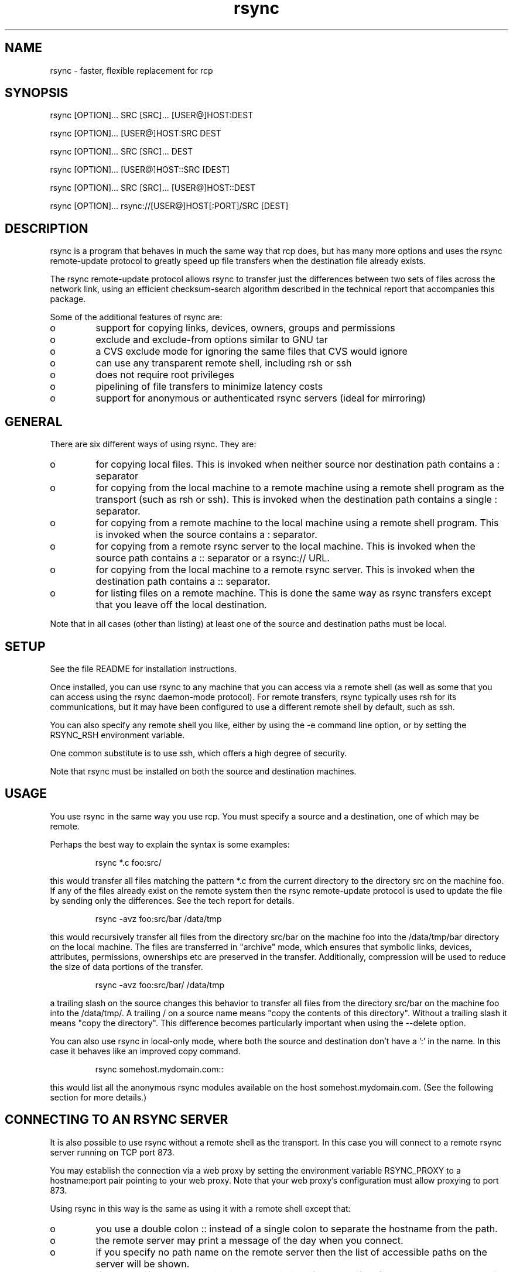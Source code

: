 .TH "rsync" "1" "25 Jan 2002" "" "" 
.SH "NAME" 
rsync \- faster, flexible replacement for rcp
.SH "SYNOPSIS" 
.PP 
rsync [OPTION]\&.\&.\&. SRC [SRC]\&.\&.\&. [USER@]HOST:DEST
.PP 
rsync [OPTION]\&.\&.\&. [USER@]HOST:SRC DEST
.PP 
rsync [OPTION]\&.\&.\&. SRC [SRC]\&.\&.\&. DEST
.PP 
rsync [OPTION]\&.\&.\&. [USER@]HOST::SRC [DEST]
.PP 
rsync [OPTION]\&.\&.\&. SRC [SRC]\&.\&.\&. [USER@]HOST::DEST
.PP 
rsync [OPTION]\&.\&.\&. rsync://[USER@]HOST[:PORT]/SRC [DEST]
.PP 
.SH "DESCRIPTION" 
.PP 
rsync is a program that behaves in much the same way that rcp does,
but has many more options and uses the rsync remote-update protocol to
greatly speed up file transfers when the destination file already
exists\&.
.PP 
The rsync remote-update protocol allows rsync to transfer just the
differences between two sets of files across the network link, using
an efficient checksum-search algorithm described in the technical
report that accompanies this package\&.
.PP 
Some of the additional features of rsync are:
.PP 
.IP o 
support for copying links, devices, owners, groups and permissions
.IP o 
exclude and exclude-from options similar to GNU tar
.IP o 
a CVS exclude mode for ignoring the same files that CVS would ignore
.IP o 
can use any transparent remote shell, including rsh or ssh
.IP o 
does not require root privileges
.IP o 
pipelining of file transfers to minimize latency costs
.IP o 
support for anonymous or authenticated rsync servers (ideal for
mirroring)
.PP 
.SH "GENERAL" 
.PP 
There are six different ways of using rsync\&. They are:
.PP 
.IP o 
for copying local files\&. This is invoked when neither
source nor destination path contains a : separator
.IP 
.IP o 
for copying from the local machine to a remote machine using
a remote shell program as the transport (such as rsh or
ssh)\&. This is invoked when the destination path contains a
single : separator\&.
.IP 
.IP o 
for copying from a remote machine to the local machine
using a remote shell program\&. This is invoked when the source
contains a : separator\&.
.IP 
.IP o 
for copying from a remote rsync server to the local
machine\&. This is invoked when the source path contains a ::
separator or a rsync:// URL\&.
.IP 
.IP o 
for copying from the local machine to a remote rsync
server\&. This is invoked when the destination path contains a ::
separator\&. 
.IP 
.IP o 
for listing files on a remote machine\&. This is done the
same way as rsync transfers except that you leave off the
local destination\&.  
.PP 
Note that in all cases (other than listing) at least one of the source
and destination paths must be local\&.
.PP 
.SH "SETUP" 
.PP 
See the file README for installation instructions\&.
.PP 
Once installed, you can use rsync to any machine that you can access via
a remote shell (as well as some that you can access using the rsync
daemon-mode protocol)\&.  For remote transfers, rsync typically uses rsh
for its communications, but it may have been configured to use a
different remote shell by default, such as ssh\&.
.PP 
You can also specify any remote shell you like, either by using the -e
command line option, or by setting the RSYNC_RSH environment variable\&.
.PP 
One common substitute is to use ssh, which offers a high degree of
security\&.
.PP 
Note that rsync must be installed on both the source and destination
machines\&. 
.PP 
.SH "USAGE" 
.PP 
You use rsync in the same way you use rcp\&. You must specify a source
and a destination, one of which may be remote\&.
.PP 
Perhaps the best way to explain the syntax is some examples:
.PP 
.RS 
rsync *\&.c foo:src/
.RE 
.PP 
this would transfer all files matching the pattern *\&.c from the
current directory to the directory src on the machine foo\&. If any of
the files already exist on the remote system then the rsync
remote-update protocol is used to update the file by sending only the
differences\&. See the tech report for details\&.
.PP 
.RS 
rsync -avz foo:src/bar /data/tmp
.RE 
.PP 
this would recursively transfer all files from the directory src/bar on the
machine foo into the /data/tmp/bar directory on the local machine\&. The
files are transferred in "archive" mode, which ensures that symbolic
links, devices, attributes, permissions, ownerships etc are preserved
in the transfer\&.  Additionally, compression will be used to reduce the
size of data portions of the transfer\&.
.PP 
.RS 
rsync -avz foo:src/bar/ /data/tmp
.RE 
.PP 
a trailing slash on the source changes this behavior to transfer
all files from the directory src/bar on the machine foo into the
/data/tmp/\&.  A trailing / on a source name means "copy the
contents of this directory"\&.  Without a trailing slash it means "copy
the directory"\&. This difference becomes particularly important when
using the --delete option\&.
.PP 
You can also use rsync in local-only mode, where both the source and
destination don\&'t have a \&':\&' in the name\&. In this case it behaves like
an improved copy command\&.
.PP 
.RS 
rsync somehost\&.mydomain\&.com::
.RE 
.PP 
this would list all the anonymous rsync modules available on the host
somehost\&.mydomain\&.com\&.  (See the following section for more details\&.)
.PP 
.SH "CONNECTING TO AN RSYNC SERVER" 
.PP 
It is also possible to use rsync without a remote shell as the
transport\&. In this case you will connect to a remote rsync server
running on TCP port 873\&. 
.PP 
You may establish the connection via a web proxy by setting the
environment variable RSYNC_PROXY to a hostname:port pair pointing to
your web proxy\&.  Note that your web proxy\&'s configuration must allow
proxying to port 873\&.
.PP 
Using rsync in this way is the same as using it with a remote shell except
that:
.PP 
.IP o 
you use a double colon :: instead of a single colon to
separate the hostname from the path\&. 
.IP 
.IP o 
the remote server may print a message of the day when you
connect\&.
.IP 
.IP o 
if you specify no path name on the remote server then the
list of accessible paths on the server will be shown\&.
.IP 
.IP o 
if you specify no local destination then a listing of the
specified files on the remote server is provided\&.
.PP 
Some paths on the remote server may require authentication\&. If so then
you will receive a password prompt when you connect\&. You can avoid the
password prompt by setting the environment variable RSYNC_PASSWORD to
the password you want to use or using the --password-file option\&. This
may be useful when scripting rsync\&.
.PP 
WARNING: On some systems environment variables are visible to all
users\&. On those systems using --password-file is recommended\&.
.PP 
.SH "RUNNING AN RSYNC SERVER" 
.PP 
An rsync server is configured using a config file which by default is
called /etc/rsyncd\&.conf\&. Please see the rsyncd\&.conf(5) man page for more
information\&. 
.PP 
.SH "EXAMPLES" 
.PP 
Here are some examples of how I use rsync\&.
.PP 
To backup my wife\&'s home directory, which consists of large MS Word
files and mail folders, I use a cron job that runs
.PP 
.RS 
rsync -Cavz \&. arvidsjaur:backup
.RE 
.PP 
each night over a PPP link to a duplicate directory on my machine
"arvidsjaur"\&.
.PP 
To synchronize my samba source trees I use the following Makefile
targets:
.PP 
.RS 
get:
.br 
rsync -avuzb --exclude \&'*~\&' samba:samba/ \&.
.PP 
put:
.br 
rsync -Cavuzb \&. samba:samba/
.PP 
sync: get put
.RE 
.PP 
this allows me to sync with a CVS directory at the other end of the
link\&. I then do cvs operations on the remote machine, which saves a
lot of time as the remote cvs protocol isn\&'t very efficient\&.
.PP 
I mirror a directory between my "old" and "new" ftp sites with the
command
.PP 
.RS 
rsync -az -e ssh --delete ~ftp/pub/samba/ nimbus:"~ftp/pub/tridge/samba"
.RE 
.PP 
this is launched from cron every few hours\&.
.PP 
.SH "OPTIONS SUMMARY" 
.PP 
Here is a short summary of the options available in rsync\&. Please refer
to the detailed description below for a complete description\&.
.PP 

.nf 
 

 -v, --verbose               increase verbosity
 -q, --quiet                 decrease verbosity
 -c, --checksum              always checksum
 -a, --archive               archive mode
 -r, --recursive             recurse into directories
 -R, --relative              use relative path names
 -b, --backup                make backups (default ~ suffix)
     --backup-dir            make backups into this directory
     --suffix=SUFFIX         define backup suffix
 -u, --update                update only (don\&'t overwrite newer files)
 -l, --links                 copy symlinks as symlinks
 -L, --copy-links            copy the referent of symlinks
     --copy-unsafe-links     copy links outside the source tree
     --safe-links            ignore links outside the destination tree
 -H, --hard-links            preserve hard links
 -p, --perms                 preserve permissions
 -o, --owner                 preserve owner (root only)
 -g, --group                 preserve group
 -D, --devices               preserve devices (root only)
 -t, --times                 preserve times
 -S, --sparse                handle sparse files efficiently
 -n, --dry-run               show what would have been transferred
 -W, --whole-file            copy whole files, no incremental checks
     --no-whole-file         turn off --whole-file
 -x, --one-file-system       don\&'t cross filesystem boundaries
 -B, --block-size=SIZE       checksum blocking size (default 700)
 -e, --rsh=COMMAND           specify the remote shell to use
     --rsync-path=PATH       specify path to rsync on the remote machine
 -C, --cvs-exclude           auto ignore files in the same way CVS does
     --existing              only update files that already exist
     --ignore-existing       ignore files that already exist on the receiving side
     --delete                delete files that don\&'t exist on the sending side
     --delete-excluded       also delete excluded files on the receiving side
     --delete-after          delete after transferring, not before
     --ignore-errors         delete even if there are IO errors
     --max-delete=NUM        don\&'t delete more than NUM files
     --partial               keep partially transferred files
     --force                 force deletion of directories even if not empty
     --numeric-ids           don\&'t map uid/gid values by user/group name
     --timeout=TIME          set IO timeout in seconds
 -I, --ignore-times          don\&'t exclude files that match length and time
     --size-only             only use file size when determining if a file should be transferred
     --modify-window=NUM     Timestamp window (seconds) for file match (default=0)
 -T  --temp-dir=DIR          create temporary files in directory DIR
     --compare-dest=DIR      also compare destination files relative to DIR
 -P                          equivalent to --partial --progress
 -z, --compress              compress file data
     --exclude=PATTERN       exclude files matching PATTERN
     --exclude-from=FILE     exclude patterns listed in FILE
     --include=PATTERN       don\&'t exclude files matching PATTERN
     --include-from=FILE     don\&'t exclude patterns listed in FILE
     --version               print version number
     --daemon                run as a rsync daemon
     --no-detach             do not detach from the parent
     --address=ADDRESS       bind to the specified address
     --config=FILE           specify alternate rsyncd\&.conf file
     --port=PORT             specify alternate rsyncd port number
     --blocking-io           use blocking IO for the remote shell
     --no-blocking-io        turn off --blocking-io
     --stats                 give some file transfer stats
     --progress              show progress during transfer
     --log-format=FORMAT     log file transfers using specified format
     --password-file=FILE    get password from FILE
     --bwlimit=KBPS          limit I/O bandwidth, KBytes per second
     --read-batch=PREFIX     read batch fileset starting with PREFIX
     --write-batch=PREFIX    write batch fileset starting with PREFIX
 -h, --help                  show this help screen



.fi 
 

.PP 
.SH "OPTIONS" 
.PP 
rsync uses the GNU long options package\&. Many of the command line
options have two variants, one short and one long\&.  These are shown
below, separated by commas\&. Some options only have a long variant\&.
The \&'=\&' for options that take a parameter is optional; whitespace
can be used instead\&.
.PP 
.IP "\fB-h, --help\fP" 
Print a short help page describing the options
available in rsync
.IP 
.IP "\fB--version\fP" 
print the rsync version number and exit
.IP 
.IP "\fB-v, --verbose\fP" 
This option increases the amount of information you
are given during the transfer\&.  By default, rsync works silently\&. A
single -v will give you information about what files are being
transferred and a brief summary at the end\&. Two -v flags will give you
information on what files are being skipped and slightly more
information at the end\&. More than two -v flags should only be used if
you are debugging rsync\&.
.IP 
.IP "\fB-q, --quiet\fP" 
This option decreases the amount of information you
are given during the transfer, notably suppressing information messages
from the remote server\&. This flag is useful when invoking rsync from
cron\&.
.IP 
.IP "\fB-I, --ignore-times\fP" 
Normally rsync will skip any files that are
already the same length and have the same time-stamp\&. This option turns
off this behavior\&.
.IP 
.IP "\fB--size-only\fP" 
Normally rsync will skip any files that are
already the same length and have the same time-stamp\&. With the
--size-only option files will be skipped if they have the same size,
regardless of timestamp\&. This is useful when starting to use rsync
after using another mirroring system which may not preserve timestamps
exactly\&.
.IP 
.IP "\fB--modify-window\fP" 
When comparing two timestamps rsync treats
the timestamps as being equal if they are within the value of
modify_window\&. This is normally zero, but you may find it useful to
set this to a larger value in some situations\&. In particular, when
transferring to/from FAT filesystems which cannot represent times with
a 1 second resolution this option is useful\&.
.IP 
.IP "\fB-c, --checksum\fP" 
This forces the sender to checksum all files using
a 128-bit MD4 checksum before transfer\&. The checksum is then
explicitly checked on the receiver and any files of the same name
which already exist and have the same checksum and size on the
receiver are skipped\&.  This option can be quite slow\&.
.IP 
.IP "\fB-a, --archive\fP" 
This is equivalent to -rlptgoD\&. It is a quick
way of saying you want recursion and want to preserve almost
everything\&.  
.IP 
Note however that \fB-a\fP \fBdoes not preserve hardlinks\fP, because
finding multiply-linked files is expensive\&.  You must separately
specify \fB-H\fP\&.
.IP 
.IP "\fB-r, --recursive\fP" 
This tells rsync to copy directories
recursively\&. If you don\&'t specify this then rsync won\&'t copy
directories at all\&.
.IP 
.IP "\fB-R, --relative\fP" 
Use relative paths\&. This means that the full path
names specified on the command line are sent to the server rather than
just the last parts of the filenames\&. This is particularly useful when
you want to send several different directories at the same time\&. For
example, if you used the command
.IP 

.nf 
 
rsync foo/bar/foo\&.c remote:/tmp/
.fi 
 

.IP 
then this would create a file called foo\&.c in /tmp/ on the remote
machine\&. If instead you used
.IP 

.nf 
 
rsync -R foo/bar/foo\&.c remote:/tmp/
.fi 
 

.IP 
then a file called /tmp/foo/bar/foo\&.c would be created on the remote
machine\&. The full path name is preserved\&.
.IP 
.IP "\fB-b, --backup\fP" 
With this option preexisting destination files are
renamed with a ~ extension as each file is transferred\&.  You can
control the backup suffix using the --suffix option\&.
.IP 
.IP "\fB--backup-dir=DIR\fP" 
In combination with the --backup option, this
tells rsync to store all backups in the specified directory\&. This is
very useful for incremental backups\&.  You can additionally
specify a backup suffix using the --suffix option
(otherwise the files backed up in the specified directory
will keep their original filenames)\&.
.IP 
.IP "\fB--suffix=SUFFIX\fP" 
This option allows you to override the default
backup suffix used with the -b option\&. The default is a ~\&.
If --backup-dir and --suffix are both specified,
the SUFFIX is appended to the filename even in the backup directory\&.
.IP 
.IP "\fB-u, --update\fP" 
This forces rsync to skip any files for which the
destination file already exists and has a date later than the source
file\&.
.IP 
.IP "\fB-l, --links\fP" 
When symlinks are encountered, recreate the
symlink on the destination\&.
.IP 
.IP "\fB-L, --copy-links\fP" 
When symlinks are encountered, the file that
they point to is copied, rather than the symlink\&.
.IP 
.IP "\fB--copy-unsafe-links\fP" 
This tells rsync to copy the referent of
symbolic links that point outside the source tree\&.  Absolute symlinks
are also treated like ordinary files, and so are any symlinks in the
source path itself when --relative is used\&.
.IP 
.IP "\fB--safe-links\fP" 
This tells rsync to ignore any symbolic links
which point outside the destination tree\&. All absolute symlinks are
also ignored\&. Using this option in conjunction with --relative may
give unexpected results\&. 
.IP 
.IP "\fB-H, --hard-links\fP" 
This tells rsync to recreate hard  links  on
the  remote system  to  be the same as the local system\&. Without this
option hard links are treated like regular files\&.
.IP 
Note that rsync can only detect hard links if both parts of the link
are in the list of files being sent\&.
.IP 
This option can be quite slow, so only use it if you need it\&.
.IP 
.IP "\fB-W, --whole-file\fP" 
With this option the incremental rsync algorithm
is not used and the whole file is sent as-is instead\&.  The transfer may be
faster if this option is used when the bandwidth between the source and
target machines is higher than the bandwidth to disk (especially when the
"disk" is actually a networked file system)\&.  This is the default when both
the source and target are on the local machine\&.
.IP 
.IP "\fB--no-whole-file\fP" 
Turn off --whole-file, for use when it is the
default\&.
.IP 
.IP "\fB-p, --perms\fP" 
This option causes rsync to update the remote
permissions to be the same as the local permissions\&.
.IP 
.IP "\fB-o, --owner\fP" 
This option causes rsync to set the owner of the
destination file to be the same as the source file\&.  On most systems,
only the super-user can set file ownership\&.  Note that if the remote system
is a daemon using chroot, the --numeric-ids option is implied because the
remote system cannot get access to the usernames from /etc/passwd\&.
.IP 
.IP "\fB-g, --group\fP" 
This option causes rsync to set the group of the
destination file to be the same as the source file\&.  If the receiving
program is not running as the super-user, only groups that the
receiver is a member of will be preserved (by group name, not group id
number)\&.
.IP 
.IP "\fB-D, --devices\fP" 
This option causes rsync to transfer character and
block device information to the remote system to recreate these
devices\&. This option is only available to the super-user\&.
.IP 
.IP "\fB-t, --times\fP" 
This tells rsync to transfer modification times along
with the files and update them on the remote system\&.  Note that if this
option is not used, the optimization that excludes files that have not been
modified cannot be effective; in other words, a missing -t or -a will
cause the next transfer to behave as if it used -I, and all files will have
their checksums compared and show up in log messages even if they haven\&'t
changed\&.
.IP 
.IP "\fB-n, --dry-run\fP" 
This tells rsync to not do any file transfers,
instead it will just report the actions it would have taken\&.
.IP 
.IP "\fB-S, --sparse\fP" 
Try to handle sparse files efficiently so they take
up less space on the destination\&.
.IP 
NOTE: Don\&'t use this option when the destination is a Solaris "tmpfs"
filesystem\&. It doesn\&'t seem to handle seeks over null regions
correctly and ends up corrupting the files\&.
.IP 
.IP "\fB-x, --one-file-system\fP" 
This tells rsync not to cross filesystem
boundaries  when recursing\&.  This  is useful for transferring the
contents of only one filesystem\&.
.IP 
.IP "\fB--existing\fP" 
This tells rsync not to create any new files -
only update files that already exist on the destination\&.
.IP 
.IP "\fB--ignore-existing\fP" 
This tells rsync not to update files that already exist on 
the destination\&. 
.IP 
.IP "\fB--max-delete=NUM\fP" 
This tells rsync not to delete more than NUM
files or directories\&. This is useful when mirroring very large trees
to prevent disasters\&.
.IP 
.IP "\fB--delete\fP" 
This tells rsync to delete any files on the receiving
side that aren\&'t on the sending side\&.   Files that are excluded from
transfer are excluded from being deleted unless you use --delete-excluded\&.
.IP 
This option has no effect if directory recursion is not selected\&.
.IP 
This option can be dangerous if used incorrectly!  It is a very good idea
to run first using the dry run option (-n) to see what files would be
deleted to make sure important files aren\&'t listed\&.
.IP 
If the sending side detects any IO errors then the deletion of any
files at the destination will be automatically disabled\&. This is to
prevent temporary filesystem failures (such as NFS errors) on the
sending side causing a massive deletion of files on the
destination\&.  You can override this with the --ignore-errors option\&.
.IP 
.IP "\fB--delete-excluded\fP" 
In addition to deleting the files on the
receiving side that are not on the sending side, this tells rsync to also
delete any files on the receiving side that are excluded (see --exclude)\&.
Implies --delete\&.
.IP 
.IP "\fB--delete-after\fP" 
By default rsync does file deletions before
transferring files to try to ensure that there is sufficient space on
the receiving filesystem\&. If you want to delete after transferring
then use the --delete-after switch\&. Implies --delete\&.
.IP 
.IP "\fB--ignore-errors\fP" 
Tells --delete to go ahead and delete files
even when there are IO errors\&.
.IP 
.IP "\fB--force\fP" 
This options tells rsync to delete directories even if
they are not empty when they are to be replaced by non-directories\&.  This
is only relevant without --delete because deletions are now done depth-first\&.
Requires the --recursive option (which is implied by -a) to have any effect\&.
.IP 
.IP "\fB-B , --block-size=BLOCKSIZE\fP" 
This controls the block size used in
the rsync algorithm\&. See the technical report for details\&.
.IP 
.IP "\fB-e, --rsh=COMMAND\fP" 
This option allows you to choose an alternative
remote shell program to use for communication between the local and
remote copies of rsync\&. Typically, rsync is configured to use rsh by
default, but you may prefer to use ssh because of its high security\&.
.IP 
Command-line arguments are permitted in COMMAND provided that COMMAND is
presented to rsync as a single argument\&.  For example:
.IP 
.RS 
-e "ssh -p 2234"
.RE 
.IP 
(Note that ssh users can alternately customize site-specific connect
options in their \&.ssh/config file\&.)
.IP 
You can also choose the remote shell program using the RSYNC_RSH
environment variable, which accepts the same range of values as -e\&.
.IP 
See also the --blocking-io option which is affected by this option\&.
.IP 
.IP "\fB--rsync-path=PATH\fP" 
Use this to specify the path to the copy of
rsync on the remote machine\&. Useful when it\&'s not in your path\&. Note
that this is the full path to the binary, not just the directory that
the binary is in\&.
.IP 
.IP "\fB--exclude=PATTERN\fP" 
This option allows you to selectively exclude
certain files from the list of files to be transferred\&. This is most
useful in combination with a recursive transfer\&.
.IP 
You may use as many --exclude options on the command line as you like
to build up the list of files to exclude\&.
.IP 
See the section on exclude patterns for information on the syntax of 
this option\&.
.IP 
.IP "\fB--exclude-from=FILE\fP" 
This option is similar to the --exclude
option, but instead it adds all exclude patterns listed in the file
FILE to the exclude list\&.  Blank lines in FILE and lines starting with
\&';\&' or \&'#\&' are ignored\&.
.IP 
.IP "\fB--include=PATTERN\fP" 
This option tells rsync to not exclude the
specified pattern of filenames\&. This is useful as it allows you to
build up quite complex exclude/include rules\&.
.IP 
See the section of exclude patterns for information on the syntax of 
this option\&.
.IP 
.IP "\fB--include-from=FILE\fP" 
This specifies a list of include patterns
from a file\&.
.IP 
.IP "\fB-C, --cvs-exclude\fP" 
This is a useful shorthand for excluding a
broad range of files that you often don\&'t want to transfer between
systems\&. It uses the same algorithm that CVS uses to determine if
a file should be ignored\&.
.IP 
The exclude list is initialized to:
.IP 
.RS 
RCS SCCS CVS CVS\&.adm RCSLOG cvslog\&.* tags TAGS \&.make\&.state
\&.nse_depinfo *~ #* \&.#* ,* *\&.old *\&.bak *\&.BAK *\&.orig *\&.rej \&.del-*
*\&.a *\&.o *\&.obj *\&.so *\&.Z *\&.elc *\&.ln core
.RE 
.IP 
then files listed in a $HOME/\&.cvsignore are added to the list and any
files listed in the CVSIGNORE environment variable (space delimited)\&.
.IP 
Finally, any file is ignored if it is in the same directory as a
\&.cvsignore file and matches one of the patterns listed therein\&.  See
the \fBcvs(1)\fP manual for more information\&.
.IP 
.IP "\fB--csum-length=LENGTH\fP" 
By default the primary checksum used in
rsync is a very strong 16 byte MD4 checksum\&. In most cases you will
find that a truncated version of this checksum is quite efficient, and
this will decrease the size of the checksum data sent over the link,
making things faster\&. 
.IP 
You can choose the number of bytes in the truncated checksum using the
--csum-length option\&. Any value less than or equal to 16 is valid\&.
.IP 
Note that if you use this option then you run the risk of ending up
with an incorrect target file\&. The risk with a value of 16 is
microscopic and can be safely ignored (the universe will probably end
before it fails) but with smaller values the risk is higher\&.
.IP 
Current versions of rsync actually use an adaptive algorithm for the
checksum length by default, using a 16 byte file checksum to determine
if a 2nd pass is required with a longer block checksum\&. Only use this
option if you have read the source code and know what you are doing\&.
.IP 
.IP "\fB-T, --temp-dir=DIR\fP" 
This option instructs rsync to use DIR as a
scratch directory when creating temporary copies of the files
transferred on the receiving side\&.  The default behavior is to create
the temporary files in the receiving directory\&.
.IP 
.IP "\fB--compare-dest=DIR\fP" 
This option instructs rsync to use DIR on
the destination machine as an additional directory to compare destination
files against when doing transfers\&.  This is useful for doing transfers to
a new destination while leaving existing files intact, and then doing a
flash-cutover when all files have been successfully transferred (for
example by moving directories around and removing the old directory,
although this requires also doing the transfer with -I to avoid skipping
files that haven\&'t changed)\&.  This option increases the usefulness of
--partial because partially transferred files will remain in the new
temporary destination until they have a chance to be completed\&.  If DIR is
a relative path, it is relative to the destination directory\&.
.IP 
.IP "\fB-z, --compress\fP" 
With this option, rsync compresses any data from
the files that it sends to the destination machine\&.  This
option is useful on slow links\&.  The compression method used is the
same method that gzip uses\&.
.IP 
Note this this option typically achieves better compression ratios
that can be achieved by using a compressing remote shell, or a
compressing transport, as it takes advantage of the implicit
information sent for matching data blocks\&.
.IP 
.IP "\fB--numeric-ids\fP" 
With this option rsync will transfer numeric group
and user ids rather than using user and group names and mapping them
at both ends\&.
.IP 
By default rsync will use the user name and group name to determine
what ownership to give files\&. The special uid 0 and the special group
0 are never mapped via user/group names even if the --numeric-ids
option is not specified\&.
.IP 
If the source system is a daemon using chroot, or if a user or group
name does not exist on the destination system, then the numeric id
from the source system is used instead\&.
.IP 
.IP "\fB--timeout=TIMEOUT\fP" 
This option allows you to set a maximum IO
timeout in seconds\&. If no data is transferred for the specified time
then rsync will exit\&. The default is 0, which means no timeout\&.
.IP 
.IP "\fB--daemon\fP" 
This tells rsync that it is to run as a daemon\&.  The
daemon may be accessed using the \fBhost::module\fP or
\fBrsync://host/module/\fP syntax\&.
.IP 
If standard input is a socket then rsync will assume that it is being
run via inetd, otherwise it will detach from the current terminal and
become a background daemon\&.  The daemon will read the config file
(/etc/rsyncd\&.conf) on each connect made by a client and respond to
requests accordingly\&.  See the rsyncd\&.conf(5) man page for more
details\&.
.IP 
.IP "\fB--no-detach\fP" 
When running as a daemon, this option instructs
rsync to not detach itself and become a background process\&.  This
option is required when running as a service on Cygwin, and may also
be useful when rsync is supervised by a program such as
\fBdaemontools\fP or AIX\&'s \fBSystem Resource Controller\fP\&.
\fB--no-detach\fP is also recommended when rsync is run under a
debugger\&.  This option has no effect if rsync is run from inetd or
sshd\&.
.IP 
.IP "\fB--address\fP" 
By default rsync will bind to the wildcard address
when run as a daemon with the --daemon option or when connecting to a
rsync server\&. The --address option allows you to specify a specific IP
address (or hostname) to bind to\&. This makes virtual hosting possible
in conjunction with the --config option\&.
.IP 
.IP "\fB--config=FILE\fP" 
This specifies an alternate config file than
the default /etc/rsyncd\&.conf\&. This is only relevant when --daemon is
specified\&. 
.IP 
.IP "\fB--port=PORT\fP" 
This specifies an alternate TCP port number to use
rather than the default port 873\&.
.IP 
.IP "\fB--blocking-io\fP" 
This tells rsync to use blocking IO when launching
a remote shell transport\&.  If -e or --rsh are not specified or are set to
the default "rsh", this defaults to blocking IO, otherwise it defaults to
non-blocking IO\&.  You may find the --blocking-io option is needed for some
remote shells that can\&'t handle non-blocking IO\&.  (Note that ssh prefers
non-blocking IO\&.)
.IP 
.IP "\fB--no-blocking-io\fP" 
Turn off --blocking-io, for use when it is the
default\&.
.IP 
.IP "\fB--log-format=FORMAT\fP" 
This allows you to specify exactly what the
rsync client logs to stdout on a per-file basis\&. The log format is
specified using the same format conventions as the log format option in
rsyncd\&.conf\&.
.IP 
.IP "\fB--stats\fP" 
This tells rsync to print a verbose set of statistics
on the file transfer, allowing you to tell how effective the rsync
algorithm is for your data\&.
.IP 
.IP "\fB--partial\fP" 
By default, rsync will delete any partially
transferred file if the transfer is interrupted\&. In some circumstances
it is more desirable to keep partially transferred files\&. Using the
--partial option tells rsync to keep the partial file which should
make a subsequent transfer of the rest of the file much faster\&.
.IP 
.IP "\fB--progress\fP" 
This option tells rsync to print information
showing the progress of the transfer\&. This gives a bored user
something to watch\&.
.IP 
This option is normally combined with -v\&. Using this option without
the -v option will produce weird results on your display\&.
.IP 
.IP "\fB-P\fP" 
The -P option is equivalent to --partial --progress\&. I
found myself typing that combination quite often so I created an
option to make it easier\&.
.IP 
.IP "\fB--password-file\fP" 
This option allows you to provide a password
in a file for accessing a remote rsync server\&. Note that this option
is only useful when accessing a rsync server using the built in
transport, not when using a remote shell as the transport\&. The file
must not be world readable\&. It should contain just the password as a
single line\&.
.IP 
.IP "\fB--bwlimit=KBPS\fP" 
This option allows you to specify a maximum
transfer rate in kilobytes per second\&. This option is most effective when
using rsync with large files (several megabytes and up)\&. Due to the nature
of rsync transfers, blocks of data are sent, then if rsync determines the
transfer was too fast, it will wait before sending the next data block\&. The
result is an average transfer rate equalling the specified limit\&. A value
of zero specifies no limit\&.
.IP 
.IP "\fB--write-batch=PREFIX\fP" 
Generate a set of files that can be
transferred as a batch update\&. Each filename in the set starts with
PREFIX\&. See the "BATCH MODE" section for details\&.
.IP 
.IP "\fB--read-batch=PREFIX\fP" 
Apply a previously generated change batch,
using the fileset whose filenames start with PREFIX\&. See the "BATCH
MODE" section for details\&.
.IP 
.PP 
.SH "EXCLUDE PATTERNS" 
.PP 
The exclude and include patterns specified to rsync allow for flexible
selection of which files to transfer and which files to skip\&.
.PP 
rsync builds an ordered list of include/exclude options as specified on
the command line\&. When a filename is encountered, rsync checks the
name against each exclude/include pattern in turn\&. The first matching
pattern is acted on\&. If it is an exclude pattern, then that file is
skipped\&. If it is an include pattern then that filename is not
skipped\&. If no matching include/exclude pattern is found then the
filename is not skipped\&.
.PP 
Note that when used with -r (which is implied by -a), every subcomponent of
every path is visited from top down, so include/exclude patterns get
applied recursively to each subcomponent\&.
.PP 
Note also that the --include and --exclude options take one pattern
each\&. To add multiple patterns use the --include-from and
--exclude-from options or multiple --include and --exclude options\&. 
.PP 
The patterns can take several forms\&. The rules are:
.PP 
.IP o 
if the pattern starts with a / then it is matched against the
start of the filename, otherwise it is matched against the end of
the filename\&.  Thus "/foo" would match a file called "foo" at the base of
the tree\&.  On the other hand, "foo" would match any file called "foo"
anywhere in the tree because the algorithm is applied recursively from
top down; it behaves as if each path component gets a turn at being the
end of the file name\&.
.IP 
.IP o 
if the pattern ends with a / then it will only match a
directory, not a file, link or device\&.
.IP 
.IP o 
if the pattern contains a wildcard character from the set
*?[ then expression matching is applied using the shell filename
matching rules\&. Otherwise a simple string match is used\&.
.IP 
.IP o 
if the pattern includes a double asterisk "**" then all wildcards in
the pattern will match slashes, otherwise they will stop at slashes\&.
.IP 
.IP o 
if the pattern contains a / (not counting a trailing /) then it
is matched against the full filename, including any leading
directory\&. If the pattern doesn\&'t contain a / then it is matched
only against the final component of the filename\&.  Again, remember
that the algorithm is applied recursively so "full filename" can 
actually be any portion of a path\&.
.IP 
.IP o 
if the pattern starts with "+ " (a plus followed by a space)
then it is always considered an include pattern, even if specified as
part of an exclude option\&. The "+ " part is discarded before matching\&.
.IP 
.IP o 
if the pattern starts with "- " (a minus followed by a space)
then it is always considered an exclude pattern, even if specified as
part of an include option\&. The "- " part is discarded before matching\&.
.IP 
.IP o 
if the pattern is a single exclamation mark ! then the current
include/exclude list is reset, removing all previously defined patterns\&.
.PP 
The +/- rules are most useful in exclude lists, allowing you to have a
single exclude list that contains both include and exclude options\&.
.PP 
If you end an exclude list with --exclude \&'*\&', note that since the
algorithm is applied recursively that unless you explicitly include
parent directories of files you want to include then the algorithm
will stop at the parent directories and never see the files below
them\&.  To include all directories, use --include \&'*/\&' before the
--exclude \&'*\&'\&.
.PP 
Here are some exclude/include examples:
.PP 
.IP o 
--exclude "*\&.o" would exclude all filenames matching *\&.o
.IP o 
--exclude "/foo" would exclude a file in the base directory called foo
.IP o 
--exclude "foo/" would exclude any directory called foo
.IP o 
--exclude "/foo/*/bar" would exclude any file called bar two
levels below a base directory called foo
.IP o 
--exclude "/foo/**/bar" would exclude any file called bar two
or more levels below a base directory called foo
.IP o 
--include "*/" --include "*\&.c" --exclude "*" would include all 
directories and C source files
.IP o 
--include "foo/" --include "foo/bar\&.c" --exclude "*" would include
only foo/bar\&.c (the foo/ directory must be explicitly included or
it would be excluded by the "*")
.PP 
.SH "BATCH MODE" 
.PP 
\fBNote:\fP Batch mode should be considered experimental in this version
of rsync\&. The interface or behaviour may change before it stabilizes\&.
.PP 
Batch mode can be used to apply the same set of updates to many
identical systems\&. Suppose one has a tree which is replicated on a
number of hosts\&.  Now suppose some changes have been made to this
source tree and those changes need to be propagated to the other
hosts\&. In order to do this using batch mode, rsync is run with the
write-batch option to apply the changes made to the source tree to one
of the destination trees\&.  The write-batch option causes the rsync
client to store the information needed to repeat this operation against
other destination trees in a batch update fileset (see below)\&.  The
filename of each file in the fileset starts with a prefix specified by
the user as an argument to the write-batch option\&.  This fileset is
then copied to each remote host, where rsync is run with the read-batch
option, again specifying the same prefix, and the destination tree\&.
Rsync updates the destination tree using the information stored in the
batch update fileset\&.
.PP 
The fileset consists of 4 files:
.PP 
.IP o 
\fB<prefix>\&.rsync_argvs\fP command-line arguments
.IP o 
\fB<prefix>\&.rsync_flist\fP rsync internal file metadata
.IP o 
\fB<prefix>\&.rsync_csums\fP rsync checksums
.IP o 
\fB<prefix>\&.rsync_delta\fP data blocks for file update & change
.PP 
The \&.rsync_argvs file contains a command-line suitable for updating a
destination tree using that batch update fileset\&. It can be executed
using a Bourne(-like) shell, optionally passing in an alternate
destination tree pathname which is then used instead of the original
path\&. This is useful when the destination tree path differs from the
original destination tree path\&.
.PP 
Generating the batch update fileset once saves having to perform the
file status, checksum and data block generation more than once when
updating multiple destination trees\&. Multicast transport protocols can
be used to transfer the batch update files in parallel to many hosts at
once, instead of sending the same data to every host individually\&.
.PP 
Example:
.PP 

.nf 
 

$ rsync --write_batch=pfx -a /source/dir/ /adest/dir/
$ rcp pfx\&.rsync_* remote:
$ rsh remote rsync --read_batch=pfx -a /bdest/dir/
# or alternatively
$ rsh remote \&./pfx\&.rsync_argvs /bdest/dir/

.fi 
 

.PP 
In this example, rsync is used to update /adest/dir/ with /source/dir/
and the information to repeat this operation is stored in the files
pfx\&.rsync_*\&. These files are then copied to the machine named "remote"\&.
Rsync is then invoked on "remote" to update /bdest/dir/ the same way as
/adest/dir/\&. The last line shows the rsync_argvs file being used to
invoke rsync\&.
.PP 
Caveats:
.PP 
The read-batch option expects the destination tree it is meant to update
to be identical to the destination tree that was used to create the
batch update fileset\&.  When a difference between the destination trees
is encountered the update will fail at that point, leaving the
destination tree in a partially updated state\&. In that case, rsync can
be used in its regular (non-batch) mode of operation to fix up the
destination tree\&.
.PP 
The rsync version used on all destinations should be identical to the
one used on the original destination\&.
.PP 
The -z/--compress option does not work in batch mode and yields a usage
error\&. A separate compression tool can be used instead to reduce the
size of the batch update files for transport to the destination\&.
.PP 
The -n/--dryrun option does not work in batch mode and yields a runtime
error\&.
.PP 
See \fBhttp://www\&.ils\&.unc\&.edu/i2dsi/unc_rsync+\&.html\fP for papers and technical
reports\&.
.PP 
.SH "SYMBOLIC LINKS" 
.PP 
Three basic behaviours are possible when rsync encounters a symbolic
link in the source directory\&.
.PP 
By default, symbolic links are not transferred at all\&.  A message
"skipping non-regular" file is emitted for any symlinks that exist\&.
.PP 
If \fB--links\fP is specified, then symlinks are recreated with the same
target on the destination\&.  Note that \fB--archive\fP implies
\fB--links\fP\&.
.PP 
If \fB--copy-links\fP is specified, then symlinks are "collapsed" by
copying their referent, rather than the symlink\&.
.PP 
rsync also distinguishes "safe" and "unsafe" symbolic links\&.  An
example where this might be used is a web site mirror that wishes
ensure the rsync module they copy does not include symbolic links to
\fB/etc/passwd\fP in the public section of the site\&.  Using
\fB--copy-unsafe-links\fP will cause any links to be copied as the file
they point to on the destination\&.  Using \fB--safe-links\fP will cause
unsafe links to be ommitted altogether\&.
.PP 
Symbolic links are considered unsafe if they are absolute symlinks
(start with \fB/\fP), empty, or if they contain enough \fB"\&.\&."\fP
components to ascend from the directory being copied\&.
.PP 
.SH "DIAGNOSTICS" 
.PP 
rsync occasionally produces error messages that may seem a little
cryptic\&. The one that seems to cause the most confusion is "protocol
version mismatch - is your shell clean?"\&.
.PP 
This message is usually caused by your startup scripts or remote shell
facility producing unwanted garbage on the stream that rsync is using
for its transport\&. The way to diagnose this problem is to run your
remote shell like this:
.PP 

.nf 
 

   rsh remotehost /bin/true > out\&.dat

.fi 
 

.PP 
then look at out\&.dat\&. If everything is working correctly then out\&.dat
should be a zero length file\&. If you are getting the above error from
rsync then you will probably find that out\&.dat contains some text or
data\&. Look at the contents and try to work out what is producing
it\&. The most common cause is incorrectly configured shell startup
scripts (such as \&.cshrc or \&.profile) that contain output statements
for non-interactive logins\&.
.PP 
If you are having trouble debugging include and exclude patterns, then
try specifying the -vv option\&.  At this level of verbosity rsync will
show why each individual file is included or excluded\&.
.PP 
.SH "EXIT VALUES" 
.PP 
.IP "\fBRERR_SYNTAX 1\fP" 
Syntax or usage error 
.IP "\fBRERR_PROTOCOL 2\fP" 
Protocol incompatibility 
.IP "\fBRERR_FILESELECT 3\fP" 
Errors selecting input/output files, dirs
.IP 
.IP "\fBRERR_UNSUPPORTED 4\fP" 
Requested action not supported: an attempt
was made to manipulate 64-bit files on a platform that cannot support
them; or an option was speciifed that is supported by the client and
not by the server\&.
.IP 
.IP "\fBRERR_SOCKETIO 10\fP" 
Error in socket IO 
.IP "\fBRERR_FILEIO 11\fP" 
Error in file IO 
.IP "\fBRERR_STREAMIO 12\fP" 
Error in rsync protocol data stream 
.IP "\fBRERR_MESSAGEIO 13\fP" 
Errors with program diagnostics 
.IP "\fBRERR_IPC 14\fP" 
Error in IPC code 
.IP "\fBRERR_SIGNAL 20\fP" 
Received SIGUSR1 or SIGINT 
.IP "\fBRERR_WAITCHILD 21\fP" 
Some error returned by waitpid() 
.IP "\fBRERR_MALLOC 22\fP" 
Error allocating core memory buffers 
.IP "\fBRERR_TIMEOUT 30\fP" 
Timeout in data send/receive 
.PP 
.SH "ENVIRONMENT VARIABLES" 
.PP 
.IP 
.IP "\fBCVSIGNORE\fP" 
The CVSIGNORE environment variable supplements any
ignore patterns in \&.cvsignore files\&. See the --cvs-exclude option for
more details\&.
.IP 
.IP "\fBRSYNC_RSH\fP" 
The RSYNC_RSH environment variable allows you to
override the default shell used as the transport for rsync\&.  Command line
options are permitted after the command name, just as in the -e option\&.
.IP 
.IP "\fBRSYNC_PROXY\fP" 
The RSYNC_PROXY environment variable allows you to
redirect your rsync client to use a web proxy when connecting to a
rsync daemon\&. You should set RSYNC_PROXY to a hostname:port pair\&.
.IP 
.IP "\fBRSYNC_PASSWORD\fP" 
Setting RSYNC_PASSWORD to the required
password allows you to run authenticated rsync connections to a rsync
daemon without user intervention\&. Note that this does not supply a
password to a shell transport such as ssh\&.
.IP 
.IP "\fBUSER\fP or \fBLOGNAME\fP" 
The USER or LOGNAME environment variables
are used to determine the default username sent to a rsync server\&.
.IP 
.IP "\fBHOME\fP" 
The HOME environment variable is used to find the user\&'s
default \&.cvsignore file\&.
.IP 
.PP 
.SH "FILES" 
.PP 
/etc/rsyncd\&.conf
.PP 
.SH "SEE ALSO" 
.PP 
rsyncd\&.conf(5)
.PP 
.SH "DIAGNOSTICS" 
.PP 
.SH "BUGS" 
.PP 
times are transferred as unix time_t values
.PP 
file permissions, devices etc are transferred as native numerical
values
.PP 
see also the comments on the --delete option
.PP 
Please report bugs! The rsync bug tracking system is online at
http://rsync\&.samba\&.org/rsync/
.PP 
.SH "VERSION" 
This man page is current for version 2\&.0 of rsync
.PP 
.SH "CREDITS" 
.PP 
rsync is distributed under the GNU public license\&.  See the file
COPYING for details\&.
.PP 
A WEB site is available at
http://rsync\&.samba\&.org/\&.  The site
includes an FAQ-O-Matic which may cover questions unanswered by this
manual page\&.
.PP 
The primary ftp site for rsync is
ftp://rsync\&.samba\&.org/pub/rsync\&.
.PP 
We would be delighted to hear from you if you like this program\&.
.PP 
This program uses the excellent zlib compression library written by
Jean-loup Gailly and Mark Adler\&.
.PP 
.SH "THANKS" 
.PP 
Thanks to Richard Brent, Brendan Mackay, Bill Waite, Stephen Rothwell
and David Bell for helpful suggestions, patches and testing of rsync\&.
I\&'ve probably missed some people, my apologies if I have\&.
.PP 
Especial thanks also to: David Dykstra, Jos Backus, Sebastian Krahmer\&.
.PP 
.SH "AUTHOR" 
.PP 
rsync was written by Andrew Tridgell <tridge@samba\&.org> and Paul
Mackerras\&.
.PP 
rsync is now maintained by Martin Pool <mbp@samba\&.org>\&.  
.PP 
Mailing lists for support and development are available at
http://lists\&.samba\&.org 
.PP 
If you suspect you have found a security vulnerability in rsync,
please send it directly to Martin Pool and Andrew Tridgell\&.  For other
enquiries, please use the mailing list\&.
